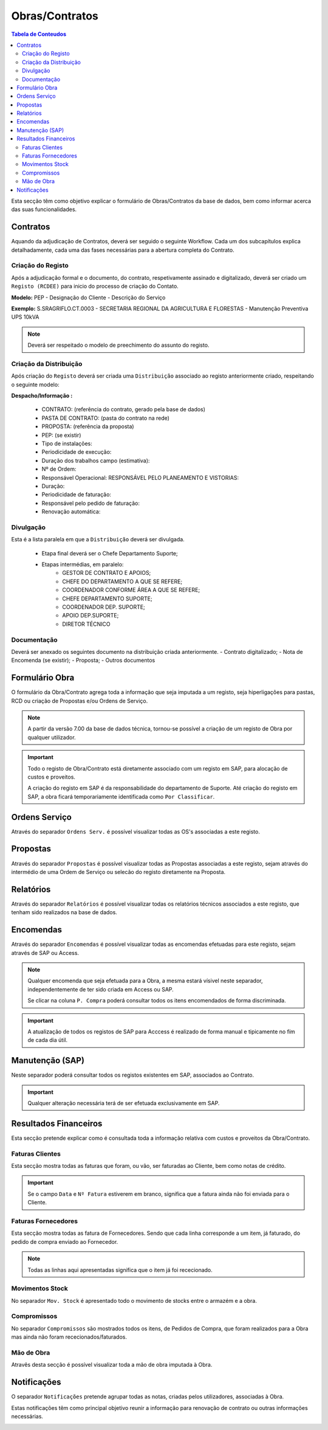 ***************
Obras/Contratos
***************

.. contents:: Tabela de Conteudos

Esta secção têm como objetivo explicar o formulário de Obras/Contratos da base de dados, bem como informar acerca das suas funcionalidades.

Contratos
===========================

Aquando da adjudicação de Contratos, deverá ser seguido o seguinte Workflow. Cada um dos subcapítulos explica detalhadamente, cada uma das fases necessárias para a abertura completa do Contrato.  

.. image:: img/Diagrama_AberturaContrato.png

Criação do Registo
----------------------------

Após a adjudicação formal e o documento, do contrato, respetivamente assinado e digitalizado, deverá ser criado um ``Registo (RCDEE)`` para inicio do processo de criação do Contato. 

.. image:: img/registo_descricao.PNG 

:strong:`Modelo:` PEP - Designação do Cliente - Descrição do Serviço 

:strong:`Exemplo:` S.SRAGRIFLO.CT.0003 - SECRETARIA REGIONAL DA AGRICULTURA E FLORESTAS - Manutenção Preventiva UPS 10kVA

.. Note::  Deverá ser respeitado o modelo de preechimento do assunto do registo. 

Criação da Distribuição
----------------------------

Após criação do ``Registo`` deverá ser criada uma ``Distribuição`` associado ao registo anteriormente criado, respeitando o seguinte modelo: 

.. image:: img/distribuicao_descricao.PNG 

:strong:`Despacho/Informação :`   	

 - CONTRATO: (referência do contrato, gerado pela base de dados)
 - PASTA DE CONTRATO: (pasta do contrato na rede)
 - PROPOSTA: (referência da proposta)
 - PEP: (se existir) 
 
 - Tipo de instalações: 
 - Periodicidade de execução: 
 - Duração dos trabalhos campo (estimativa): 
 - Nº de Ordem: 
 - Responsável Operacional: RESPONSÁVEL PELO PLANEAMENTO E VISTORIAS: 
 - Duração: 
 - Periodicidade de faturação: 
 - Responsável pelo pedido de faturação: 
 - Renovação automática: 
					
Divulgação
----------------------------
			
Esta é a lista paralela em que a ``Distribuição`` deverá ser divulgada. 
			
 - Etapa final deverá ser o Chefe Departamento Suporte; 
 - Etapas intermédias, em paralelo:
	 - GESTOR DE CONTRATO E APOIOS;
	 - CHEFE DO DEPARTAMENTO A QUE SE REFERE;
	 - COORDENADOR CONFORME ÁREA A QUE SE REFERE;
	 - CHEFE DEPARTAMENTO SUPORTE;
	 - COORDENADOR DEP. SUPORTE;
	 - APOIO DEP.SUPORTE;
	 - DIRETOR TÉCNICO 

Documentação
----------------------------

Deverá ser anexado os seguintes documento na distribuição criada anteriormente. 
- Contrato digitalizado;
- Nota de Encomenda (se existir);
- Proposta;
- Outros documentos


Formulário Obra
===========================

O formulário da Obra/Contrato agrega toda a informação que seja imputada a um registo, seja hiperligações para pastas, RCD ou criação de Propostas e/ou Ordens de Serviço. 

.. image:: img/frm_obra.PNG

.. Note:: A partir da versão 7.00 da base de dados técnica, tornou-se possível a criação de um registo de Obra por qualquer utilizador. 

.. Important:: Todo o registo de Obra/Contrato está diretamente associado com um registo em SAP, para alocação de custos e proveitos. 

				A criação do registo em SAP é da responsabilidade do departamento de Suporte. Até criação do registo em SAP, a obra ficará temporariamente identificada como ``Por Classificar``. 

Ordens Serviço
===========================

Através do separador ``Ordens Serv.`` é possível visualizar todas as OS's associadas a este registo.

.. image:: img/frm_obra_OS.PNG

Propostas
===========================

Através do separador ``Propostas`` é possível visualizar todas as Propostas associadas a este registo, sejam através do intermédio de uma Ordem de Serviço ou selecão do registo diretamente na Proposta. 

.. image:: img/frm_obra_proposta.PNG


Relatórios
===========================

Através do separador ``Relatórios`` é possível visualizar todas os relatórios técnicos associados a este registo, que tenham sido realizados na base de dados.

.. image:: img/frm_obra_relatorios.PNG

Encomendas
===========================

Através do separador ``Encomendas`` é possível visualizar todas as encomendas efetuadas para este registo, sejam através de SAP ou Access.

.. image:: img/frm_obra_compras.PNG

.. Note:: Qualquer encomenda que seja efetuada para a Obra, a mesma estará vísivel neste separador, independentemente de ter sido criada em Access ou SAP. 

		Se clicar na coluna ``P. Compra`` poderá consultar todos os itens encomendados de forma discriminada. 

.. Important:: A atualização de todos os registos de SAP para Acccess é realizado de forma manual e tipicamente no fím de cada dia útil.

Manutenção (SAP)
===========================

Neste separador poderá consultar todos os registos existentes em SAP, associados ao Contrato. 

.. image:: img/frm_obra_manut.PNG

.. Important:: Qualquer alteração necessária terá de ser efetuada exclusivamente em SAP. 

Resultados Financeiros
===========================

Esta secção pretende explicar como é consultada toda a informação relativa com custos e proveitos da Obra/Contrato.

Faturas Clientes
-----------------------

Esta secção mostra todas as faturas que foram, ou vão, ser faturadas ao Cliente, bem como notas de crédito. 

.. image:: img/frm_obra_fatCliente.PNG

.. Important:: Se o campo ``Data`` e ``Nº Fatura`` estiverem em branco, significa que a fatura ainda não foi enviada para o Cliente.

Faturas Fornecedores
-----------------------

Esta secção mostra todas as fatura de Fornecedores. Sendo que cada linha corresponde a um item, já faturado, do pedido de compra enviado ao Fornecedor. 

.. image:: img/frm_obra_fatFornec.PNG

.. Note:: Todas as linhas aqui apresentadas significa que o item já foi rececionado.

Movimentos Stock
-----------------------

No separador ``Mov. Stock`` é apresentado todo o movimento de stocks entre o armazém e a obra. 

.. image:: img/frm_obra_stock.PNG

Compromissos
-----------------------

No separador ``Compromissos`` são mostrados todos os itens, de Pedidos de Compra, que foram realizados para a Obra mas ainda não foram rececionados/faturados.

.. image:: img/frm_obra_compromissos.PNG

Mão de Obra
-----------------------

Atravês desta secção é possível visualizar toda a mão de obra imputada à Obra.

.. image:: img/frm_obra_MO.PNG

Notificações
===========================

O separador ``Notificações`` pretende agrupar todas as notas, criadas pelos utilizadores, associadas à Obra. 

Estas notificações têm como principal objetivo reunir a informação para renovação de contrato ou outras informações necessárias.

.. image:: img/frm_obra_notif.PNG

